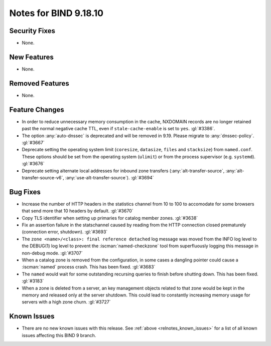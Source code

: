 .. Copyright (C) Internet Systems Consortium, Inc. ("ISC")
..
.. SPDX-License-Identifier: MPL-2.0
..
.. This Source Code Form is subject to the terms of the Mozilla Public
.. License, v. 2.0.  If a copy of the MPL was not distributed with this
.. file, you can obtain one at https://mozilla.org/MPL/2.0/.
..
.. See the COPYRIGHT file distributed with this work for additional
.. information regarding copyright ownership.

Notes for BIND 9.18.10
----------------------

Security Fixes
~~~~~~~~~~~~~~

- None.

New Features
~~~~~~~~~~~~

- None.

Removed Features
~~~~~~~~~~~~~~~~

- None.

Feature Changes
~~~~~~~~~~~~~~~

- In order to reduce unnecessary memory consumption in the cache,
  NXDOMAIN records are no longer retained past the normal negative
  cache TTL, even if ``stale-cache-enable`` is set to ``yes``.
  :gl:`#3386`.

- The option :any:`auto-dnssec` is deprecated and will be removed in 9.19.
  Please migrate to :any:`dnssec-policy`. :gl:`#3667`

- Deprecate setting the operating system limit (``coresize``, ``datasize``,
  ``files`` and ``stacksize``) from ``named.conf``.  These options should be set
  from the operating system (``ulimit``) or from the process supervisor
  (e.g. ``systemd``). :gl:`#3676`

- Deprecate setting alternate local addresses for inbound zone transfers
  (:any:`alt-transfer-source`, :any:`alt-transfer-source-v6`,
  :any:`use-alt-transfer-source`). :gl:`#3694`

Bug Fixes
~~~~~~~~~

- Increase the number of HTTP headers in the statistics channel from
  10 to 100 to accomodate for some browsers that send more that 10
  headers by default. :gl:`#3670`


- Copy TLS identifier when setting up primaries for catalog member
  zones. :gl:`#3638`

- Fix an assertion failure in the statschannel caused by reading from the HTTP
  connection closed prematurely (connection error, shutdown). :gl:`#3693`

- The ``zone <name>/<class>: final reference detached`` log message was
  moved from the INFO log level to the DEBUG(1) log level to prevent the
  :iscman:`named-checkzone` tool from superfluously logging this message
  in non-debug mode. :gl:`#3707`

- When a catalog zone is removed from the configuration, in some
  cases a dangling pointer could cause a :iscman:`named` process
  crash. This has been fixed. :gl:`#3683`

- The ``named`` would wait for some outstanding recursing queries
  to finish before shutting down.  This has been fixed.  :gl:`#3183`

- When a zone is deleted from a server, an key management objects related to
  that zone would be kept in the memory and released only at the server
  shutdown.  This could lead to constantly increasing memory usage for servers
  with a high zone churn. :gl:`#3727`


Known Issues
~~~~~~~~~~~~

- There are no new known issues with this release. See :ref:`above
  <relnotes_known_issues>` for a list of all known issues affecting this
  BIND 9 branch.
